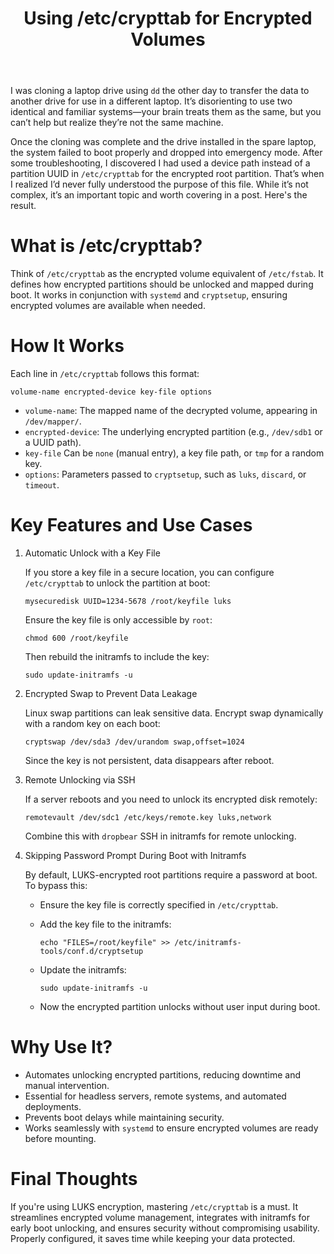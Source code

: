 #+TITLE: Using /etc/crypttab for Encrypted Volumes

I was cloning a laptop drive using =dd= the other day to transfer the data
to another drive for use in a different laptop. It’s disorienting to use
two identical and familiar systems—your brain treats them as the same,
but you can’t help but realize they’re not the same machine.

Once the cloning was complete and the drive installed in the spare
laptop, the system failed to boot properly and dropped into emergency
mode. After some troubleshooting, I discovered I had used a device path
instead of a partition UUID in =/etc/crypttab= for the encrypted root
partition. That’s when I realized I’d never fully understood the purpose
of this file. While it’s not complex, it’s an important topic and worth
covering in a post. Here's the result.


* What is /etc/crypttab?

Think of =/etc/crypttab= as the encrypted volume equivalent of =/etc/fstab=.
It defines how encrypted partitions should be unlocked and mapped during
boot. It works in conjunction with =systemd= and =cryptsetup=, ensuring
encrypted volumes are available when needed.

* How It Works

Each line in =/etc/crypttab= follows this format:

#+BEGIN_SRC
volume-name encrypted-device key-file options
#+END_SRC

- =volume-name=: The mapped name of the decrypted volume, appearing in =/dev/mapper/=.
- =encrypted-device=: The underlying encrypted partition (e.g., =/dev/sdb1= or a UUID path).
- =key-file= Can be =none= (manual entry), a key file path, or =tmp= for a random key.
- =options=: Parameters passed to =cryptsetup=, such as =luks=, =discard=, or =timeout=.

* Key Features and Use Cases

1. Automatic Unlock with a Key File

   If you store a key file in a secure location, you can configure =/etc/crypttab= to unlock the partition at boot:

   #+BEGIN_SRC
   mysecuredisk UUID=1234-5678 /root/keyfile luks
   #+END_SRC

   Ensure the key file is only accessible by =root=:

   #+BEGIN_SRC
   chmod 600 /root/keyfile
   #+END_SRC

   Then rebuild the initramfs to include the key:

   #+BEGIN_SRC
   sudo update-initramfs -u
   #+END_SRC

2. Encrypted Swap to Prevent Data Leakage

   Linux swap partitions can leak sensitive data. Encrypt swap dynamically with a random key on each boot:

   #+BEGIN_SRC
   cryptswap /dev/sda3 /dev/urandom swap,offset=1024
   #+END_SRC

   Since the key is not persistent, data disappears after reboot.

3. Remote Unlocking via SSH

   If a server reboots and you need to unlock its encrypted disk remotely:

   #+BEGIN_SRC
   remotevault /dev/sdc1 /etc/keys/remote.key luks,network
   #+END_SRC

   Combine this with =dropbear= SSH in initramfs for remote unlocking.

4. Skipping Password Prompt During Boot with Initramfs

   By default, LUKS-encrypted root partitions require a password at boot. To bypass this:

   - Ensure the key file is correctly specified in =/etc/crypttab=.
   - Add the key file to the initramfs:
     #+BEGIN_SRC
     echo "FILES=/root/keyfile" >> /etc/initramfs-tools/conf.d/cryptsetup
     #+END_SRC
   - Update the initramfs:
     #+BEGIN_SRC
     sudo update-initramfs -u
     #+END_SRC
   - Now the encrypted partition unlocks without user input during boot.

* Why Use It?

- Automates unlocking encrypted partitions, reducing downtime and manual intervention.
- Essential for headless servers, remote systems, and automated deployments.
- Prevents boot delays while maintaining security.
- Works seamlessly with =systemd= to ensure encrypted volumes are ready before mounting.

* Final Thoughts

If you're using LUKS encryption, mastering =/etc/crypttab= is a must. It
streamlines encrypted volume management, integrates with initramfs for
early boot unlocking, and ensures security without compromising
usability. Properly configured, it saves time while keeping your data
protected.
